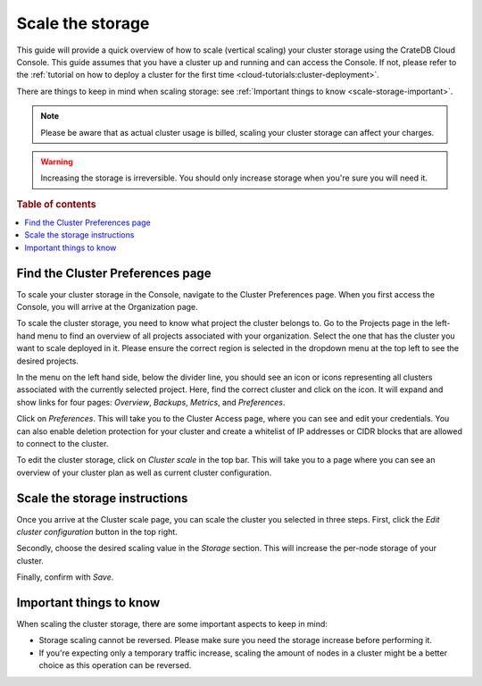 .. _scale-storage:

=================
Scale the storage
=================

This guide will provide a quick overview of how to scale (vertical scaling)
your cluster storage using the CrateDB Cloud Console. This guide assumes that
you have a cluster up and running and can access the Console. If not, please
refer to the :ref:`tutorial on how to deploy a cluster
for the first time <cloud-tutorials:cluster-deployment>`.

There are things to keep in mind when scaling storage: see :ref:`Important
things to know <scale-storage-important>`.

.. NOTE::

    Please be aware that as actual cluster usage is billed, scaling your
    cluster storage can affect your charges.

.. WARNING::

    Increasing the storage is irreversible. You should only increase storage
    when you're sure you will need it.

.. rubric:: Table of contents

.. contents::
   :local:


.. _scale-storage-preferences:

Find the Cluster Preferences page
=================================

To scale your cluster storage in the Console, navigate to the Cluster
Preferences page. When you first access the Console, you will arrive at the
Organization page.

.. image:: ../_assets/img/organization-overview.png
   :alt: Cloud Console organization overview

To scale the cluster storage, you need to know what project the cluster belongs
to. Go to the Projects page in the left-hand menu to find an overview of all
projects associated with your organization. Select the one that has the cluster
you want to scale deployed in it. Please ensure the correct region is
selected in the dropdown menu at the top left to see the desired projects.

In the menu on the left hand side, below the divider line, you should see an icon or
icons representing all clusters associated with the currently selected project.
Here, find the correct cluster and click on the icon. It will expand and show
links for four pages: *Overview*, *Backups*, *Metrics*, and *Preferences*.

.. image:: ../_assets/img/cluster-dropdown.png
   :alt: Cloud Console projects cluster selection

Click on *Preferences*. This will take you to the Cluster Access page, where
you can see and edit your credentials. You can also enable deletion protection 
for your cluster and create a whitelist of IP addresses or CIDR blocks that are
allowed to connect to the cluster. 

.. image:: ../_assets/img/cluster-access.png
   :alt: Cloud Console cluster access settings

To edit the cluster storage, click on *Cluster scale* in the top bar. This will
take you to a page where you can see an overview of your cluster plan as well
as current cluster configuration.

.. image:: ../_assets/img/cluster-preferences.png
   :alt: Cloud Console cluster preferences


.. _scale-storage-instructions:

Scale the storage instructions
==============================

Once you arrive at the Cluster scale page, you can scale the cluster you
selected in three steps. First, click the *Edit cluster configuration* button
in the top right.

Secondly, choose the desired scaling value in the *Storage*
section. This will increase the per-node storage of your cluster.

Finally, confirm with *Save*.

.. image:: ../_assets/img/cluster-scale-dropdown.png
   :alt: Cloud Console cluster settings scaling menu

.. _scale-storage-important:

Important things to know
========================

When scaling the cluster storage, there are some important aspects to keep in
mind:

- Storage scaling cannot be reversed. Please make sure you need
  the storage increase before performing it.

- If you're expecting only a temporary traffic increase, scaling the amount of
  nodes in a cluster might be a better choice as this operation can be reversed.

